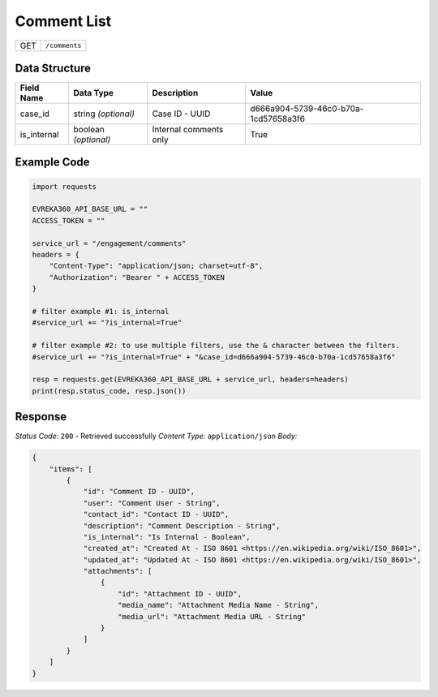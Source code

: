 Comment List
----------------

.. table::

   +-------------------+--------------------------------------------+
   | GET               | ``/comments``                              |
   +-------------------+--------------------------------------------+

Data Structure
^^^^^^^^^^^^^^^^^

.. table::

   +-------------------------+--------------------------------------------------------------+---------------------------------------------------+---------------------------------------------------------------------------+
   | Field Name              | Data Type                                                    | Description                                       | Value                                                                     |
   +=========================+==============================================================+===================================================+===========================================================================+
   | case_id                 | string *(optional)*                                          | Case ID - UUID                                    | d666a904-5739-46c0-b70a-1cd57658a3f6                                      |
   +-------------------------+--------------------------------------------------------------+---------------------------------------------------+---------------------------------------------------------------------------+
   | is_internal             | boolean *(optional)*                                         | Internal comments only                            | True                                                                      |
   +-------------------------+--------------------------------------------------------------+---------------------------------------------------+---------------------------------------------------------------------------+

Example Code
^^^^^^^^^^^^^^^^^

.. code-block:: python

    import requests

    EVREKA360_API_BASE_URL = ""
    ACCESS_TOKEN = ""

    service_url = "/engagement/comments"
    headers = {
        "Content-Type": "application/json; charset=utf-8", 
        "Authorization": "Bearer " + ACCESS_TOKEN
    }

    # filter example #1: is_internal
    #service_url += "?is_internal=True"
    
    # filter example #2: to use multiple filters, use the & character between the filters.
    #service_url += "?is_internal=True" + "&case_id=d666a904-5739-46c0-b70a-1cd57658a3f6"

    resp = requests.get(EVREKA360_API_BASE_URL + service_url, headers=headers)
    print(resp.status_code, resp.json())

Response
^^^^^^^^^^^^^^^^^
*Status Code:* ``200`` - Retrieved successfully
*Content Type:* ``application/json``
*Body:*

.. code-block:: json 

    {
        "items": [
            {
                "id": "Comment ID - UUID",
                "user": "Comment User - String",
                "contact_id": "Contact ID - UUID",
                "description": "Comment Description - String",
                "is_internal": "Is Internal - Boolean",
                "created_at": "Created At - ISO 8601 <https://en.wikipedia.org/wiki/ISO_8601>",
                "updated_at": "Updated At - ISO 8601 <https://en.wikipedia.org/wiki/ISO_8601>",
                "attachments": [
                    {
                        "id": "Attachment ID - UUID",
                        "media_name": "Attachment Media Name - String",
                        "media_url": "Attachment Media URL - String"
                    }
                ]
            }
        ]
    }